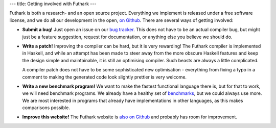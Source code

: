 ---
title: Getting involved with Futhark
---

Futhark is both a research- and an open source project.  Everything we
implement is released under a free software license, and we do all our
development in the open, `on Github`_.  There are several ways of
getting involved:

- **Submit a bug!**  Just open an issue on our `bug tracker`_.
  This does not have to be an actual compiler bug, but might just be a
  feature suggestion, request for documentation, or anything else you
  believe we should do.

- **Write a patch!** Improving the compiler can be hard, but it is
  very rewarding!  The Futhark compiler is implemented in Haskell, and
  while an attempt has been made to steer away from the more obscure
  Haskell features and keep the design simple and maintainable, it is
  still an optimising compiler.  Such beasts are always a little
  complicated.

  A compiler patch does not have to be some sophisticated new
  optimisation - everything from fixing a typo in a comment to making
  the generated code look slightly prettier is very welcome.

- **Write a new benchmark program!** We want to make the fastest
  functional language there is, but for that to work, we will need
  benchmark programs.  We already have a healthy set of `benchmarks`_,
  but we could always use more.  We are most interested in programs
  that already have implementations in other languages, as this makes
  comparisons possible.

- **Improve this website!** The Futhark website is `also on Github`_
  and probably has room for improvement.

.. _`on Github`: https://github.com/HIPERFIT/futhark
.. _`bug tracker`: https://github.com/HIPERFIT/futhark/issues
.. _`benchmarks`: https://github.com/HIPERFIT/futhark-benchmarks
.. _`also on Github`: https://github.com/HIPERFIT/futhark-website

